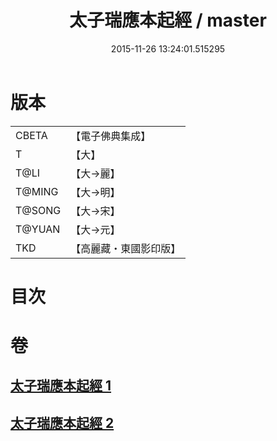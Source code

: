 #+TITLE: 太子瑞應本起經 / master
#+DATE: 2015-11-26 13:24:01.515295
* 版本
 |     CBETA|【電子佛典集成】|
 |         T|【大】     |
 |      T@LI|【大→麗】   |
 |    T@MING|【大→明】   |
 |    T@SONG|【大→宋】   |
 |    T@YUAN|【大→元】   |
 |       TKD|【高麗藏・東國影印版】|

* 目次
* 卷
** [[file:KR6b0041_001.txt][太子瑞應本起經 1]]
** [[file:KR6b0041_002.txt][太子瑞應本起經 2]]

